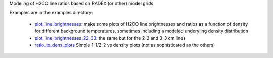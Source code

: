 Modeling of H2CO line ratios based on RADEX (or other) model grids

Examples are in the examples directory:

 * `plot_line_brightnesses <plot_line_brightnesses.py>`_: 
   make some plots of H2CO line brightnesses and ratios as a function of
   density for different background temperatures, sometimes including a modeled
   underyling density distribution

 * `plot_line_brightnesses_22_33 <plot_line_brightnesses_22_33.py>`_:
   the same but for the 2-2 and 3-3 cm lines

 * `ratio_to_dens_plots <ratio_to_dens_plots.py>`_
   Simple 1-1/2-2 vs density plots (not as sophisticated as the others)
